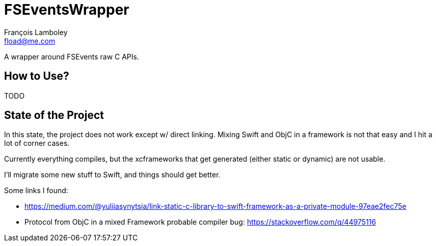 = FSEventsWrapper
François Lamboley <fload@me.com>

A wrapper around FSEvents raw C APIs.

== How to Use?
TODO

== State of the Project
In this state, the project does not work except w/ direct linking. Mixing Swift
and ObjC in a framework is not that easy and I hit a lot of corner cases.

Currently everything compiles, but the xcframeworks that get generated (either
static or dynamic) are not usable.

I’ll migrate some new stuff to Swift, and things should get better.

Some links I found:

- https://medium.com/@yuliiasynytsia/link-static-c-library-to-swift-framework-as-a-private-module-97eae2fec75e
- Protocol from ObjC in a mixed Framework probable compiler bug: https://stackoverflow.com/q/44975116
